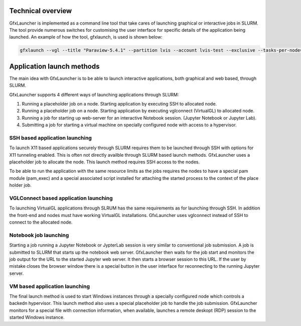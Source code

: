 Technical overview
==================

GfxLauncher is implemented as a command line tool that take cares of launching graphical or interactive jobs in SLURM. The tool provide numerous switches for customising the user interface for specific details of the application being launched. An example of how the tool, gfxlaunch, is used is shown below:

.. code-block:: bash

    gfxlaunch --vgl --title "Paraview-5.4.1" --partition lvis --account lvis-test --exclusive --tasks-per-node=-1 --cmd /sw/pkg/rviz/sbin/run/run_paraview-5.4.1_rviz-server.sh --simplified

Application launch methods
==========================

The main idea with GfxLauncher is to be able to launch interactive applications, both graphical and web based, through SLURM. 

GfxLauncher supports 4 different ways of launching applications through SLURM:

1. Running a placeholder job on a node. Starting application by executing SSH to allocated node.
2. Running a placeholder job on a node. Starting application by executing vglconnect (VirtualGL) to allocated node.
3. Running a job for starting up web-server for an interactive Notebook session. (Jupyter Notebook or Jupyter Lab).
4. Submitting a job for starting a virtual machine on specially configured node with access to a hypervisor.

SSH based application launching
-------------------------------

To launch X11 based applications securely through SLURM requires them to be launched through SSH with options for X11 tunneling enabled. This is often not directly availble through SLURM based launch methods. GfxLauncher uses a placeholder job to allocate the node. This launch method requires SSH access to the nodes. 

To be able to run the application with the same resource limits as the jobs requires the nodes to have a special pam module (pam_exec) and a special associated script installed for attaching the started process to the context of the place holder job. 

VGLConnect based application launching
--------------------------------------

To launching VirtualGL applications through SLRUM has the same requirements as for launching through SSH. In addition the front-end and nodes must have working VirtualGL installations. GfxLauncher uses vglconnect instead of SSH to connect to the allocated node.

Notebook job launching
----------------------

Starting a job running a Jupyter Notebook or JypterLab session is very similar to conventional job submission. A job is submitted to SLURM that starts up the notebook web server. GfxLauncher then waits for the job start and monitors the job output for the URL to the started Jupyter web server. It then starts a browser session to this URL. If the user by mistake closes the browser window there is a special button in the user interface for reconnecting to the running Jupyter server.

VM based application launching
------------------------------

The final launch method is used to start Windows instances through a specially configured node which controls a backedn hypervisor. This launch method also uses a special placeholder job to handle the job submission. GfxLauncher monitors for a special file with connection information, when available, launches a remote deskopt (RDP) session to the started Windows instance.







